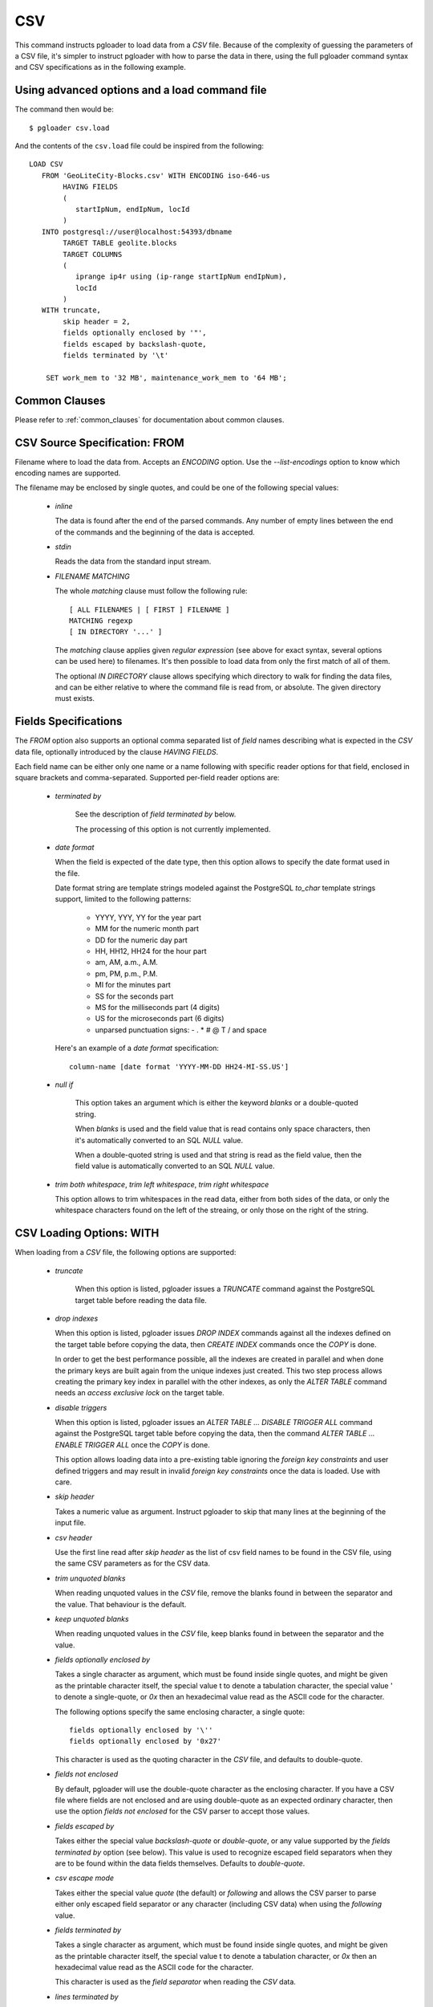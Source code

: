 CSV
===

This command instructs pgloader to load data from a `CSV` file. Because of
the complexity of guessing the parameters of a CSV file, it's simpler to
instruct pgloader with how to parse the data in there, using the full
pgloader command syntax and CSV specifications as in the following example.

Using advanced options and a load command file
----------------------------------------------

The command then would be:

::

   $ pgloader csv.load

And the contents of the ``csv.load`` file could be inspired from the following:

::

    LOAD CSV
       FROM 'GeoLiteCity-Blocks.csv' WITH ENCODING iso-646-us
            HAVING FIELDS
            (
               startIpNum, endIpNum, locId
            )
       INTO postgresql://user@localhost:54393/dbname
            TARGET TABLE geolite.blocks
            TARGET COLUMNS
            (
               iprange ip4r using (ip-range startIpNum endIpNum),
               locId
            )
       WITH truncate,
            skip header = 2,
            fields optionally enclosed by '"',
            fields escaped by backslash-quote,
            fields terminated by '\t'

        SET work_mem to '32 MB', maintenance_work_mem to '64 MB';

Common Clauses
--------------

Please refer to :ref:`common_clauses` for documentation about common
clauses.

CSV Source Specification: FROM
------------------------------

Filename where to load the data from. Accepts an *ENCODING* option. Use the
`--list-encodings` option to know which encoding names are supported.

The filename may be enclosed by single quotes, and could be one of the
following special values:

  - *inline*

    The data is found after the end of the parsed commands. Any number
    of empty lines between the end of the commands and the beginning of
    the data is accepted.

  - *stdin*

    Reads the data from the standard input stream.

  - *FILENAME MATCHING*

    The whole *matching* clause must follow the following rule::

            [ ALL FILENAMES | [ FIRST ] FILENAME ]
            MATCHING regexp
            [ IN DIRECTORY '...' ]

    The *matching* clause applies given *regular expression* (see above
    for exact syntax, several options can be used here) to filenames.
    It's then possible to load data from only the first match of all of
    them.

    The optional *IN DIRECTORY* clause allows specifying which directory
    to walk for finding the data files, and can be either relative to
    where the command file is read from, or absolute. The given
    directory must exists.

Fields Specifications
---------------------
    
The *FROM* option also supports an optional comma separated list of *field*
names describing what is expected in the `CSV` data file, optionally
introduced by the clause `HAVING FIELDS`.

Each field name can be either only one name or a name following with
specific reader options for that field, enclosed in square brackets and
comma-separated. Supported per-field reader options are:

  - *terminated by*

     See the description of *field terminated by* below.

     The processing of this option is not currently implemented.

  - *date format*

    When the field is expected of the date type, then this option allows
    to specify the date format used in the file.

    Date format string are template strings modeled against the
    PostgreSQL `to_char` template strings support, limited to the
    following patterns:

      - YYYY, YYY, YY for the year part
      - MM for the numeric month part
      - DD for the numeric day part
      - HH, HH12, HH24 for the hour part
      - am, AM, a.m., A.M.
      - pm, PM, p.m., P.M.
      - MI for the minutes part
      - SS for the seconds part
      - MS for the milliseconds part (4 digits)
      - US for the microseconds part (6 digits)
      - unparsed punctuation signs: - . * # @ T / \ and space

    Here's an example of a *date format* specification::

        column-name [date format 'YYYY-MM-DD HH24-MI-SS.US']

  - *null if*

     This option takes an argument which is either the keyword *blanks*
     or a double-quoted string.

     When *blanks* is used and the field value that is read contains
     only space characters, then it's automatically converted to an SQL
     `NULL` value.

     When a double-quoted string is used and that string is read as the
     field value, then the field value is automatically converted to an
     SQL `NULL` value.

  - *trim both whitespace*, *trim left whitespace*, *trim right whitespace*

    This option allows to trim whitespaces in the read data, either from
    both sides of the data, or only the whitespace characters found on
    the left of the streaing, or only those on the right of the string.

CSV Loading Options: WITH
-------------------------

When loading from a `CSV` file, the following options are supported:

  - *truncate*

     When this option is listed, pgloader issues a `TRUNCATE` command
     against the PostgreSQL target table before reading the data file.

  - *drop indexes*

    When this option is listed, pgloader issues `DROP INDEX` commands
    against all the indexes defined on the target table before copying
    the data, then `CREATE INDEX` commands once the `COPY` is done.

    In order to get the best performance possible, all the indexes are
    created in parallel and when done the primary keys are built again
    from the unique indexes just created. This two step process allows
    creating the primary key index in parallel with the other indexes,
    as only the `ALTER TABLE` command needs an *access exclusive lock*
    on the target table.

  - *disable triggers*

    When this option is listed, pgloader issues an `ALTER TABLE ...
    DISABLE TRIGGER ALL` command against the PostgreSQL target table
    before copying the data, then the command `ALTER TABLE ... ENABLE
    TRIGGER ALL` once the `COPY` is done.

    This option allows loading data into a pre-existing table ignoring
    the *foreign key constraints* and user defined triggers and may
    result in invalid *foreign key constraints* once the data is loaded.
    Use with care.

  - *skip header*

    Takes a numeric value as argument. Instruct pgloader to skip that
    many lines at the beginning of the input file.

  - *csv header*

    Use the first line read after *skip header* as the list of csv field
    names to be found in the CSV file, using the same CSV parameters as
    for the CSV data.

  - *trim unquoted blanks*

    When reading unquoted values in the `CSV` file, remove the blanks
    found in between the separator and the value. That behaviour is the
    default.

  - *keep unquoted blanks*

    When reading unquoted values in the `CSV` file, keep blanks found in
    between the separator and the value.

  - *fields optionally enclosed by*

    Takes a single character as argument, which must be found inside single
    quotes, and might be given as the printable character itself, the
    special value \t to denote a tabulation character, the special value \'
    to denote a single-quote, or `0x` then an hexadecimal value read as the
    ASCII code for the character.

    The following options specify the same enclosing character, a single quote::

      fields optionally enclosed by '\''
      fields optionally enclosed by '0x27'

    This character is used as the quoting character in the `CSV` file,
    and defaults to double-quote.

  - *fields not enclosed*

    By default, pgloader will use the double-quote character as the
    enclosing character. If you have a CSV file where fields are not
    enclosed and are using double-quote as an expected ordinary
    character, then use the option *fields not enclosed* for the CSV
    parser to accept those values.

  - *fields escaped by*

    Takes either the special value *backslash-quote* or *double-quote*,
    or any value supported by the *fields terminated by* option (see
    below). This value is used to recognize escaped field separators
    when they are to be found within the data fields themselves.
    Defaults to *double-quote*.

  - *csv escape mode*

    Takes either the special value *quote* (the default) or *following*
    and allows the CSV parser to parse either only escaped field
    separator or any character (including CSV data) when using the
    *following* value.

  - *fields terminated by*

    Takes a single character as argument, which must be found inside
    single quotes, and might be given as the printable character itself,
    the special value \t to denote a tabulation character, or `0x` then
    an hexadecimal value read as the ASCII code for the character.

    This character is used as the *field separator* when reading the
    `CSV` data.

  - *lines terminated by*

    Takes a single character as argument, which must be found inside
    single quotes, and might be given as the printable character itself,
    the special value \t to denote a tabulation character, or `0x` then
    an hexadecimal value read as the ASCII code for the character.

    This character is used to recognize *end-of-line* condition when
    reading the `CSV` data.

